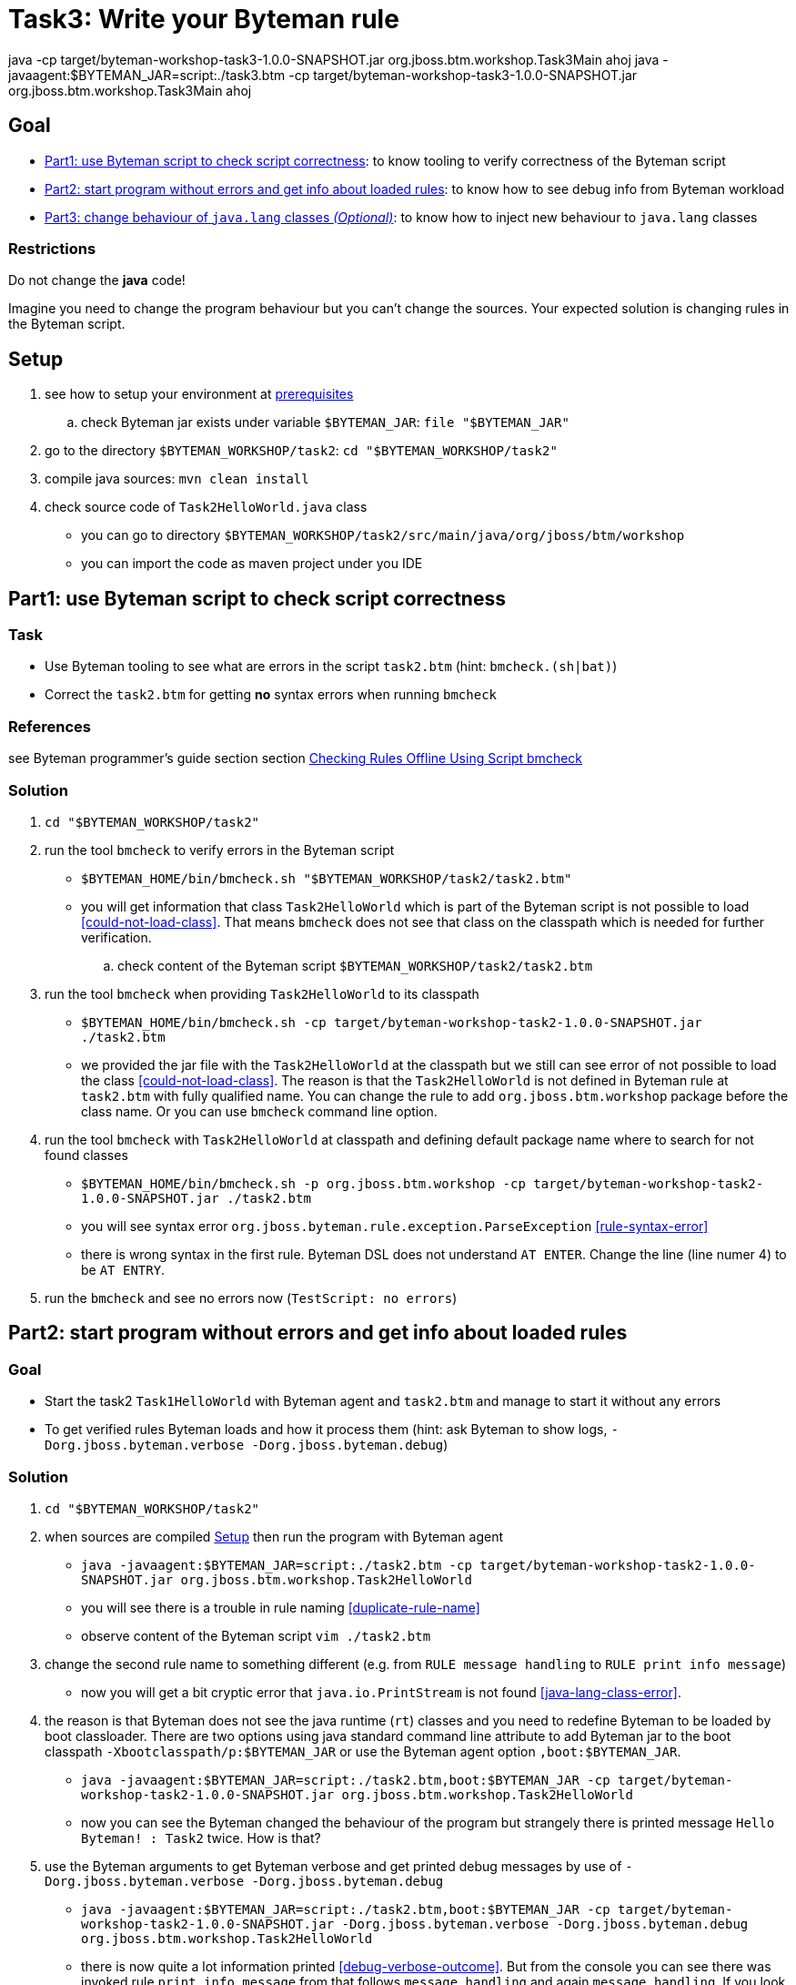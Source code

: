 = Task3: Write your Byteman rule

java -cp target/byteman-workshop-task3-1.0.0-SNAPSHOT.jar org.jboss.btm.workshop.Task3Main ahoj
java -javaagent:$BYTEMAN_JAR=script:./task3.btm -cp target/byteman-workshop-task3-1.0.0-SNAPSHOT.jar org.jboss.btm.workshop.Task3Main ahoj



== Goal

* <<part1>>: to know tooling to verify correctness of the Byteman script
* <<part2>>: to know how to see debug info from Byteman workload
* <<part3>>: to know how to inject new behaviour to `java.lang` classes

=== Restrictions

Do not change the *java* code!

Imagine you need to change the program behaviour but you can't change the sources.
Your expected solution is changing rules in the Byteman script.

[[task2-setup]]
== Setup

. see how to setup your environment at link:../README.adoc[prerequisites]
.. check Byteman jar exists under variable `$BYTEMAN_JAR`: `file "$BYTEMAN_JAR"`
. go to the directory `$BYTEMAN_WORKSHOP/task2`: `cd "$BYTEMAN_WORKSHOP/task2"`
. compile java sources: `mvn clean install`
. check source code of `Task2HelloWorld.java` class
  ** you can go to directory `$BYTEMAN_WORKSHOP/task2/src/main/java/org/jboss/btm/workshop`
  ** you can import the code as maven project under you IDE


[[part1]]
== Part1: use Byteman script to check script correctness

=== Task

* Use Byteman tooling to see what are errors in the script `task2.btm` (hint: `bmcheck.(sh|bat)`)
* Correct the `task2.btm` for getting *no* syntax errors when running `bmcheck`

=== References

see Byteman programmer's guide section section
http://downloads.jboss.org/byteman/4.0.0/byteman-programmers-guide.html#checking-rules-offline-using-script-bmcheck[Checking Rules Offline Using Script bmcheck]

=== Solution

. `cd "$BYTEMAN_WORKSHOP/task2"`
. run the tool `bmcheck` to verify errors in the Byteman script
  ** `$BYTEMAN_HOME/bin/bmcheck.sh "$BYTEMAN_WORKSHOP/task2/task2.btm"`
  ** you will get information that class `Task2HelloWorld` which is part of the Byteman script
     is not possible to load <<could-not-load-class>>.
     That means `bmcheck` does not see that class on the classpath which is needed for further verification.
  .. check content of the Byteman script `$BYTEMAN_WORKSHOP/task2/task2.btm`
. run the tool `bmcheck` when providing `Task2HelloWorld` to its classpath
  ** `$BYTEMAN_HOME/bin/bmcheck.sh -cp target/byteman-workshop-task2-1.0.0-SNAPSHOT.jar ./task2.btm`
  ** we provided the jar file with the `Task2HelloWorld` at the classpath but we still can see
   error of not  possible to load the class <<could-not-load-class>>.
   The reason is that the `Task2HelloWorld` is not defined in Byteman rule at `task2.btm`
   with fully qualified name. You can change the rule to add `org.jboss.btm.workshop`
   package before the class name. Or you can use `bmcheck` command line option.
. run the tool `bmcheck` with `Task2HelloWorld` at classpath and defining default
  package name where to search for not found classes
  ** `$BYTEMAN_HOME/bin/bmcheck.sh -p org.jboss.btm.workshop -cp target/byteman-workshop-task2-1.0.0-SNAPSHOT.jar ./task2.btm`
  ** you will see syntax error `org.jboss.byteman.rule.exception.ParseException` <<rule-syntax-error>>
  ** there is wrong syntax in the first rule. Byteman DSL does not understand `AT ENTER`.
   Change the line (line numer 4) to be `AT ENTRY`.
. run the `bmcheck` and see no errors now (`TestScript: no errors`)


[[part2]]
== Part2: start program without errors and get info about loaded rules

=== Goal

* Start the task2 `Task1HelloWorld` with Byteman agent and `task2.btm`
  and manage to start it without any errors
* To get verified rules Byteman loads and how it process them (hint: ask Byteman to show logs, `-Dorg.jboss.byteman.verbose -Dorg.jboss.byteman.debug`)

=== Solution

. `cd "$BYTEMAN_WORKSHOP/task2"`
. when sources are compiled <<task2-setup>> then run the program with Byteman agent
  ** `java -javaagent:$BYTEMAN_JAR=script:./task2.btm -cp target/byteman-workshop-task2-1.0.0-SNAPSHOT.jar org.jboss.btm.workshop.Task2HelloWorld`
  ** you will see there is a trouble in rule naming <<duplicate-rule-name>>
  ** observe content of the Byteman script `vim ./task2.btm`
. change the second rule name to something different (e.g. from `RULE  message handling` to `RULE  print info message`)
  ** now you will get a bit cryptic error that `java.io.PrintStream` is not found <<java-lang-class-error>>.
. the reason is that Byteman does not see the java runtime (`rt`) classes and
  you need to redefine Byteman to be loaded by boot classloader. There are two options
  using java standard command line attribute to add Byteman jar to the boot classpath `-Xbootclasspath/p:$BYTEMAN_JAR`
  or use the Byteman agent option `,boot:$BYTEMAN_JAR`.
  ** `java -javaagent:$BYTEMAN_JAR=script:./task2.btm,boot:$BYTEMAN_JAR -cp target/byteman-workshop-task2-1.0.0-SNAPSHOT.jar org.jboss.btm.workshop.Task2HelloWorld`
  ** now you can see the Byteman changed the behaviour of the program but strangely there
     is printed message `Hello Byteman! : Task2` twice. How is that?
. use the Byteman arguments to get Byteman verbose and get printed debug messages by use of `-Dorg.jboss.byteman.verbose -Dorg.jboss.byteman.debug`
  ** `java -javaagent:$BYTEMAN_JAR=script:./task2.btm,boot:$BYTEMAN_JAR -cp target/byteman-workshop-task2-1.0.0-SNAPSHOT.jar -Dorg.jboss.byteman.verbose -Dorg.jboss.byteman.debug org.jboss.btm.workshop.Task2HelloWorld`
  ** there is now quite a lot information printed <<debug-verbose-outcome>>.
     But from the console you can see there was invoked rule `print info message` from that follows `message handling`
     and again `message handling`. If you look at the `task2.btm` you can realize that
     the second rule (`print info message`) uses `java.io.PrintStream#println` to print
     information about execution to the console. That causes the first rule is invoked and changes
     the behaviour of the first rule.
. change the second rule `print info message` `DO` action to not using `#println` which triggers first rule.
  ** change from `System.out.println("Parameter one is: " + $@[1])` to `System.out.print("Parameter one is: " + $@[1] + "\n")`
. run the fixed script
  ** `java -javaagent:$BYTEMAN_JAR=script:./task2.btm,boot:$BYTEMAN_JAR -cp target/byteman-workshop-task2-1.0.0-SNAPSHOT.jar org.jboss.btm.workshop.Task2HelloWorld`


[[part3]]
== Part3: change behaviour of `java.lang` classes  _(Optional)_

=== Goal

* get running the `Task2HelloWorld` with Byteman script `task2.string.btm`

=== Solution

. `cd "$BYTEMAN_WORKSHOP/task2"`
. when sources are compiled <<task2-setup>> then run the program with Byteman agent
  ** `java -javaagent:$BYTEMAN_JAR=script:./task2.string.btm -cp target/byteman-workshop-task2-1.0.0-SNAPSHOT.jar org.jboss.btm.workshop.Task2HelloWorld`
  ** you can see the script makes no change in the behaviour
  ** observe the content of the script file `vim task2.string.btm`
  ** the reason is that Byteman is not permitted to inject anything under `java.lang` classes.
  This is done from security reasons.
. add Byteman parameter `org.jboss.byteman.transform.all` to allow Byteman to inject changes to java core classes
  `java -javaagent:$BYTEMAN_JAR=script:./task2.string.btm -cp target/byteman-workshop-task2-1.0.0-SNAPSHOT.jar -Dorg.jboss.byteman.transform.all org.jboss.btm.workshop.Task2HelloWorld`
  ** now you get the well-known `EarlyReturnException` <<java-lang-class-error2>>
. run with Byteman jar loaded by boot class loader
  ** `java -javaagent:$BYTEMAN_JAR=script:./task2.string.btm,boot:$BYTEMAN_JAR -cp target/byteman-workshop-task2-1.0.0-SNAPSHOT.jar -Dorg.jboss.byteman.transform.all org.jboss.btm.workshop.Task2HelloWorld`
. you can run with debug enabled now too
  ** `java -javaagent:$BYTEMAN_JAR=script:./task2.string.btm,boot:$BYTEMAN_JAR -cp target/byteman-workshop-task2-1.0.0-SNAPSHOT.jar -Dorg.jboss.byteman.transform.all -Dorg.jboss.byteman.debug org.jboss.btm.workshop.Task2HelloWorld`


== Notes

NOTE: you can use Byteman argument `org.jboss.byteman.dump.generated.classes`
      to get dumped bytecode of classes changed by Byteman rules

=== Errors

[[could-not-load-class]]
```
$ $BYTEMAN_HOME/bin/bmcheck.sh "$BYTEMAN_WORKSHOP/task2/task2.btm"
Checking rule message handling against class java.io.PrintStream
Parsed rule "message handling" for class java.io.PrintStream
Type checked rule "message handling"

ERROR : Could not load class Task2HelloWorld declared in rule "message handling" loaded from /home/ochaloup/presentations/byteman-workshop/task2/task2.btm line 14
TestScript: 1 total errors
            0 total warnings
            0 parse errors
            0 type errors
            0 type warnings
```

[[rule-syntax-error]]
```
$ $BYTEMAN_HOME/bin/bmcheck.sh -p org.jboss.btm.workshop -cp target/byteman-workshop-task2-1.0.0-SNAPSHOT.jar ./task2.btm
Checking rule message handling against class java.io.PrintStream
ERROR : Failed to parse rule "message handling" loaded from ./task2.btm line 4
org.jboss.byteman.rule.exception.ParseException: rule message handling
./task2.btm line 4 : unable to recover from previous errors

Checking rule message handling against class org.jboss.btm.workshop.Task2HelloWorld
Parsed rule "message handling" for class org.jboss.btm.workshop.Task2HelloWorld
Type checked rule "message handling"

TestScript: 1 total errors
           0 total warnings
           1 parse errors
           0 type errors
           0 type warnings
```

[[duplicate-rule-name]]
```
java -javaagent:$BYTEMAN_JAR=script:./task2.btm -cp target/byteman-workshop-task2-1.0.0-SNAPSHOT.jar org.jboss.btm.workshop.Task2HelloWorld
Exception in thread "main" java.lang.reflect.InvocationTargetException
        at sun.reflect.NativeMethodAccessorImpl.invoke0(Native Method)
        at sun.reflect.NativeMethodAccessorImpl.invoke(NativeMethodAccessorImpl.java:62)
        at sun.reflect.DelegatingMethodAccessorImpl.invoke(DelegatingMethodAccessorImpl.java:43)
        at java.lang.reflect.Method.invoke(Method.java:498)
        at sun.instrument.InstrumentationImpl.loadClassAndStartAgent(InstrumentationImpl.java:386)
        at sun.instrument.InstrumentationImpl.loadClassAndCallPremain(InstrumentationImpl.java:401)
Caused by: java.lang.reflect.InvocationTargetException
        at sun.reflect.NativeConstructorAccessorImpl.newInstance0(Native Method)
        at sun.reflect.NativeConstructorAccessorImpl.newInstance(NativeConstructorAccessorImpl.java:62)
        at sun.reflect.DelegatingConstructorAccessorImpl.newInstance(DelegatingConstructorAccessorImpl.java:45)
        at java.lang.reflect.Constructor.newInstance(Constructor.java:423)
        at org.jboss.byteman.agent.Main.premain(Main.java:274)
        ... 6 more
Caused by: java.lang.Exception: Transformer : duplicate script name message handlingin file ./task2.btm  line 15
 previously defined in file ./task2.btm  line 6
        at org.jboss.byteman.agent.Transformer.<init>(Transformer.java:92)
        ... 11 more
FATAL ERROR in native method: processing of -javaagent failed
Aborted (core dumped)
```

[[java-lang-class-error]]
```
java -javaagent:$BYTEMAN_JAR=script:./task2.btm -cp target/byteman-workshop-task2-1.0.0-SNAPSHOT.jar org.jboss.btm.workshop.Task2HelloWorld
Exception in thread "main" java.lang.NoClassDefFoundError: org/jboss/byteman/rule/exception/EarlyReturnException
        at java.io.PrintStream.println(PrintStream.java)
        at org.jboss.byteman.rule.helper.Helper.dotraceln(Helper.java:437)
        at org.jboss.byteman.rule.helper.Helper.err(Helper.java:220)
        at org.jboss.byteman.rule.Rule.execute(Rule.java:826)
        at org.jboss.byteman.rule.Rule.execute(Rule.java:767)
        at org.jboss.btm.workshop.Task2HelloWorld.main(Task2HelloWorld.java:14)
```

[[debug-verbose-outcome]]
```
java -javaagent:$BYTEMAN_JAR=script:./task2.btm,boot:$BYTEMAN_JAR -cp target/byteman-workshop-task2-1.0.0-SNAPSHOT.jar -Dorg.jboss.byteman.verbose -Dorg.jboss.byteman.debug=true org.jboss.btm.workshop.Task2HelloWorld
AccessManager:init Initialising default AccessManager
retransforming java.io.PrintStream
org.jboss.byteman.agent.Transformer : possible trigger for rule message handling in class java.io.PrintStream
RuleTriggerMethodAdapter.injectTriggerPoint : inserting trigger into java.io.PrintStream.println(java.lang.String) void for rule message handling
org.jboss.byteman.agent.Transformer : inserted trigger for message handling in class java.io.PrintStream
org.jboss.byteman.agent.Transformer : possible trigger for rule print info message in class org.jboss.btm.workshop.Task2HelloWorld
RuleTriggerMethodAdapter.injectTriggerPoint : inserting trigger into org.jboss.btm.workshop.Task2HelloWorld.main(java.lang.String[]) void for rule print info message
org.jboss.byteman.agent.Transformer : inserted trigger for print info message in class org.jboss.btm.workshop.Task2HelloWorld
Rule.execute called for print info message_1
HelperManager.install for helper class org.jboss.byteman.rule.helper.Helper
calling activated() for helper class org.jboss.byteman.rule.helper.Helper
Default helper activated
calling installed(print info message) for helper classorg.jboss.byteman.rule.helper.Helper
Installed rule using default helper : print info message
print info message execute
Rule.execute called for message handling_0
HelperManager.install for helper class org.jboss.byteman.rule.helper.Helper
calling installed(message handling) for helper classorg.jboss.byteman.rule.helper.Helper
Installed rule using default helper : message handling
message handling execute
Hello Byteman! : Task2
Rule.execute called for message handling_0
message handling execute
Hello Byteman! : Task2
```

[[java-lang-class-error2]]
```
$ java -javaagent:$BYTEMAN_JAR=script:./task2.string.btm -cp target/byteman-workshop-task2-1.0.0-SNAPSHOT.jar -Dorg.jboss.byteman.transform.all org.jboss.btm.workshop.Task2HelloWorld
Exception in thread "main" java.lang.NoClassDefFoundError: org/jboss/byteman/rule/exception/EarlyReturnException
    at java.lang.String.<init>(String.java:152)
    at org.jboss.btm.workshop.Task2HelloWorld.main(Task2HelloWorld.java:14)
```
